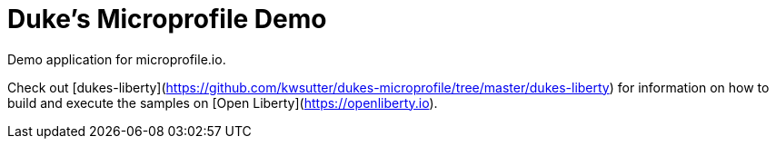 = Duke's Microprofile Demo

Demo application for microprofile.io.

Check out [dukes-liberty](https://github.com/kwsutter/dukes-microprofile/tree/master/dukes-liberty) for information on how to build and execute the samples on [Open Liberty](https://openliberty.io).
